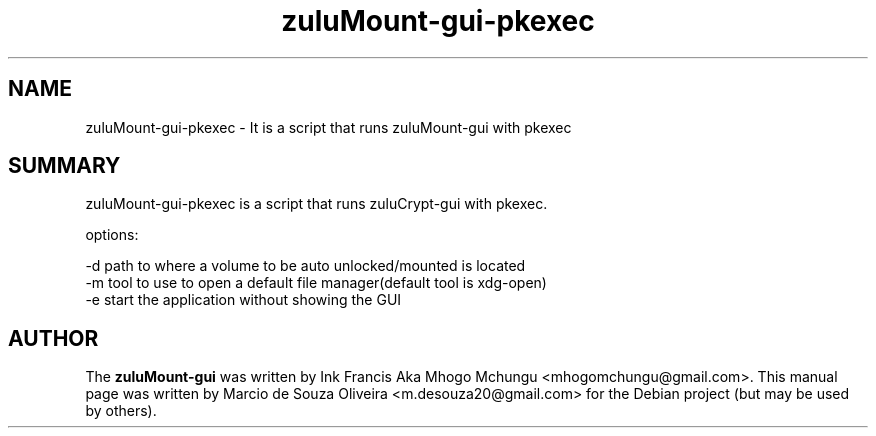 
.TH zuluMount-gui-pkexec 1 

.br
.SH NAME
zuluMount-gui-pkexec - It is a script that runs zuluMount-gui with pkexec
.br
.SH SUMMARY 
zuluMount-gui-pkexec is a script that runs zuluCrypt-gui with pkexec.
.br

.br
options:

.br
\-d   path to where a volume to be auto unlocked/mounted is located
.br
\-m   tool to use to open a default file manager(default tool is xdg-open)
.br
\-e   start the application without showing the GUI
.br
.br
.SH AUTHOR
The \fBzuluMount-gui\fP was written by Ink Francis Aka Mhogo Mchungu <mhogomchungu@gmail.com>.
This manual page was written by Marcio de Souza Oliveira <m.desouza20@gmail.com> for the Debian project (but may be used by others).
